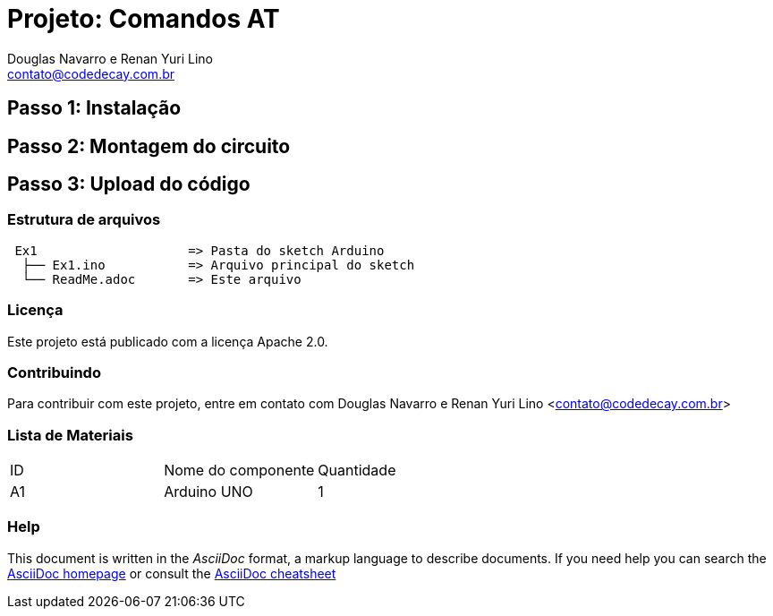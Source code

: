 :Project: Comandos AT
:Author: Douglas Navarro e Renan Yuri Lino
:Email: contato@codedecay.com.br
:Date: 28/12/2016
:Revision: 0.1
:License: Apache 2.0

= Projeto: {Project}

== Passo 1: Instalação

== Passo 2: Montagem do circuito

== Passo 3: Upload do código

=== Estrutura de arquivos

....
 Ex1                    => Pasta do sketch Arduino
  ├── Ex1.ino           => Arquivo principal do sketch
  └── ReadMe.adoc       => Este arquivo
....

=== Licença
Este projeto está publicado com a licença {License}.

=== Contribuindo
Para contribuir com este projeto, entre em contato com {Author} <{Email}>

=== Lista de Materiais

|===
| ID | Nome do componente  | Quantidade
| A1 | Arduino UNO         | 1
|===


=== Help
This document is written in the _AsciiDoc_ format, a markup language to describe documents.
If you need help you can search the http://www.methods.co.nz/asciidoc[AsciiDoc homepage]
or consult the http://powerman.name/doc/asciidoc[AsciiDoc cheatsheet]
